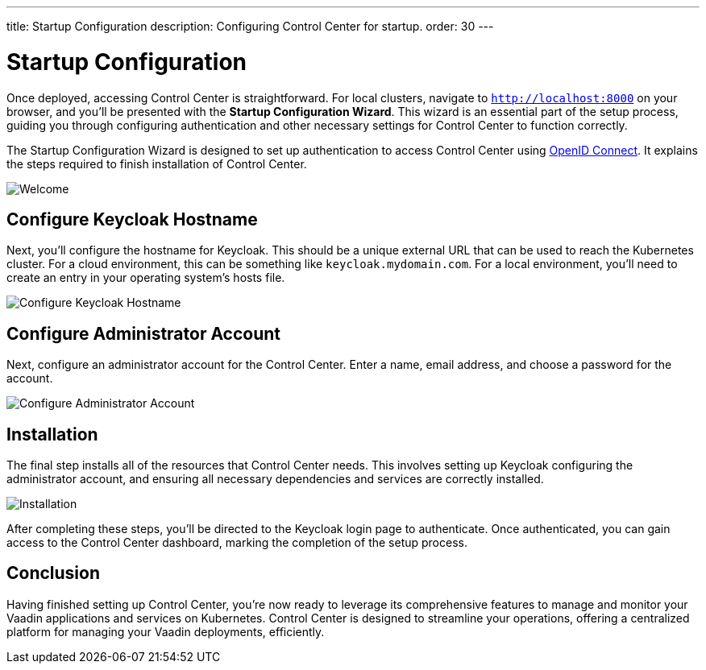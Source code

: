 ---
title: Startup Configuration
description: Configuring Control Center for startup.
order: 30
---


= Startup Configuration

Once deployed, accessing Control Center is straightforward. For local clusters, navigate to `http://localhost:8000` on your browser, and you'll be presented with the **Startup Configuration Wizard**. This wizard is an essential part of the setup process, guiding you through configuring authentication and other necessary settings for Control Center to function correctly.

The Startup Configuration Wizard is designed to set up authentication to access Control Center using https://openid.net/developers/how-connect-works/[OpenID Connect]. It explains the steps required to finish installation of Control Center.

image::images/welcome.png[Welcome]


== Configure Keycloak Hostname

Next, you'll configure the hostname for Keycloak. This should be a unique external URL that can be used to reach the Kubernetes cluster. For a cloud environment, this can be something like `keycloak.mydomain.com`. For a local environment, you'll need to create an entry in your operating system's hosts file.

image::images/configure-hostnames.png[Configure Keycloak Hostname]


== Configure Administrator Account

Next, configure an administrator account for the Control Center. Enter a name, email address, and choose a password for the account.

image::images/keycloak-realm.png[Configure Administrator Account]


== Installation

The final step installs all of the resources that Control Center needs. This involves setting up Keycloak configuring the administrator account, and ensuring all necessary dependencies and services are correctly installed.

image::images/finalizing-setup.png[Installation]

After completing these steps, you'll be directed to the Keycloak login page to authenticate. Once authenticated, you can gain access to the Control Center dashboard, marking the completion of the setup process.


== Conclusion

Having finished setting up Control Center, you're now ready to leverage its comprehensive features to manage and monitor your Vaadin applications and services on Kubernetes. Control Center is designed to streamline your operations, offering a centralized platform for managing your Vaadin deployments, efficiently.

